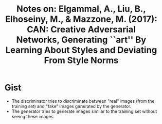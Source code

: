 #+TITLE: Notes on: Elgammal, A., Liu, B., Elhoseiny, M., & Mazzone, M. (2017): CAN: Creative Adversarial Networks, Generating ``art'' By Learning About Styles and Deviating From Style Norms

* Gist

- The discriminator tries to discriminate between "real" images (from the
  training set) and "fake" images generated by the generator.
- The generator tries to generate images similar to the training set without
  seeing these images.
